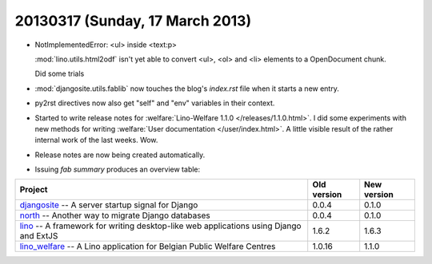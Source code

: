 ================================
20130317 (Sunday, 17 March 2013)
================================

- NotImplementedError: <ul> inside <text:p>

  :mod:`lino.utils.html2odf` isn't yet able to convert
  <ul>, <ol> and <li> elements to a OpenDocument chunk.

  Did some trials

- :mod:`djangosite.utils.fablib` now touches the
  blog's `index.rst` file when it starts a new entry.

- py2rst directives now also get "self" and "env"
  variables in their context.

- Started to write release notes for
  :welfare:`Lino-Welfare 1.1.0 </releases/1.1.0.html>`.
  I did some experiments with new methods for writing
  :welfare:`User documentation </user/index.html>`.
  A little visible result of the rather internal work of the last weeks. Wow.

- Release notes are now being created automatically.

- Issuing `fab summary` produces an overview table:

+------------------------------------------+-------------+-------------+
| Project                                  | Old version | New version |
+==========================================+=============+=============+
| `djangosite <http://site.lino-           | 0.0.4       | 0.1.0       |
| framework.org>`__ -- A server startup    |             |             |
| signal for Django                        |             |             |
+------------------------------------------+-------------+-------------+
| `north <http://north.lino-               | 0.0.4       | 0.1.0       |
| framework.org>`__ -- Another way to      |             |             |
| migrate Django databases                 |             |             |
+------------------------------------------+-------------+-------------+
| `lino <http://www.lino-framework.org>`__ | 1.6.2       | 1.6.3       |
| -- A framework for writing desktop-like  |             |             |
| web applications using Django and ExtJS  |             |             |
+------------------------------------------+-------------+-------------+
| `lino_welfare <http://welfare.lino-      | 1.0.16      | 1.1.0       |
| framework.org>`__ -- A Lino application  |             |             |
| for Belgian Public Welfare Centres       |             |             |
+------------------------------------------+-------------+-------------+
